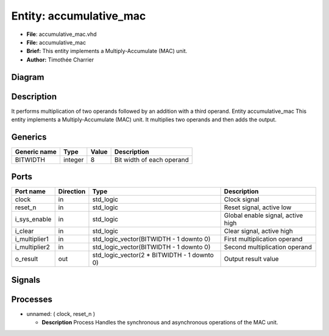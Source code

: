 
Entity: accumulative_mac
========================


* **File**\ : accumulative_mac.vhd
* **File:**        accumulative_mac
* **Brief:**       This entity implements a Multiply-Accumulate (MAC) unit.
* **Author:**      Timothée Charrier

Diagram
-------


.. image:: accumulative_mac.svg
   :target: accumulative_mac.svg
   :alt: Diagram


Description
-----------

It performs multiplication of two operands followed by an addition
with a third operand.
Entity accumulative_mac
This entity implements a Multiply-Accumulate (MAC) unit.
It multiplies two operands and then adds the output.

Generics
--------

.. list-table::
   :header-rows: 1

   * - Generic name
     - Type
     - Value
     - Description
   * - BITWIDTH
     - integer
     - 8
     - Bit width of each operand


Ports
-----

.. list-table::
   :header-rows: 1

   * - Port name
     - Direction
     - Type
     - Description
   * - clock
     - in
     - std_logic
     - Clock signal
   * - reset_n
     - in
     - std_logic
     - Reset signal, active low
   * - i_sys_enable
     - in
     - std_logic
     - Global enable signal, active high
   * - i_clear
     - in
     - std_logic
     - Clear signal, active high
   * - i_multiplier1
     - in
     - std_logic_vector(BITWIDTH - 1 downto 0)
     - First multiplication operand
   * - i_multiplier2
     - in
     - std_logic_vector(BITWIDTH - 1 downto 0)
     - Second multiplication operand
   * - o_result
     - out
     - std_logic_vector(2 * BITWIDTH - 1 downto 0)
     - Output result value


Signals
-------

.. list-table::
   :header-rows: 1

   * - Name
     - Type
     - Description
   * - mac_out
     - std_logic_vector(2 * BITWIDTH - 1 downto 0)


Processes
---------


* unnamed: ( clock, reset_n )

  * **Description**
    Process
    Handles the synchronous and asynchronous operations of the MAC unit.
